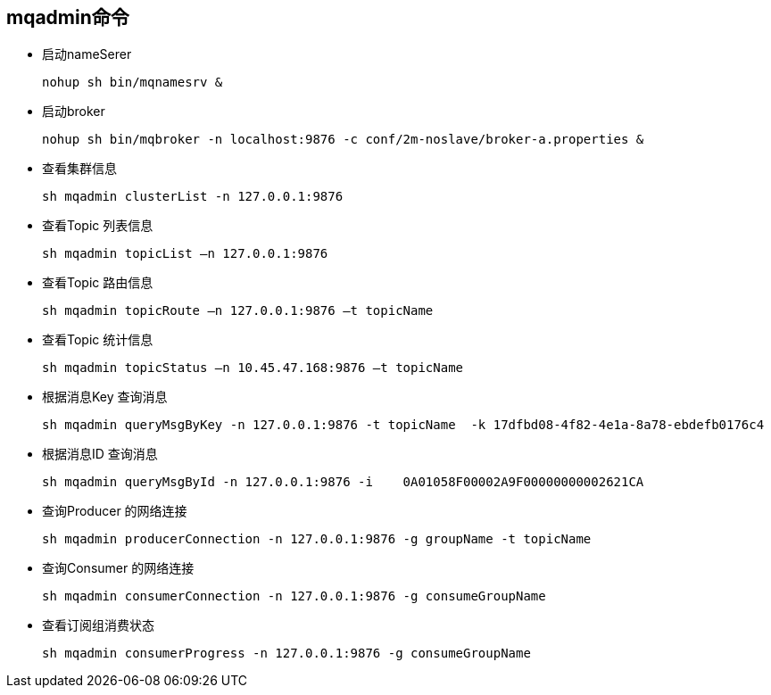 == mqadmin命令

* 启动nameSerer
+
....
nohup sh bin/mqnamesrv &
....

* 启动broker
+
....
nohup sh bin/mqbroker -n localhost:9876 -c conf/2m-noslave/broker-a.properties &
....

* 查看集群信息
+
....
sh mqadmin clusterList -n 127.0.0.1:9876
....

* 查看Topic 列表信息
+
....
sh mqadmin topicList –n 127.0.0.1:9876
....

* 查看Topic 路由信息
+
....
sh mqadmin topicRoute –n 127.0.0.1:9876 –t topicName
....

* 查看Topic 统计信息
+
....
sh mqadmin topicStatus –n 10.45.47.168:9876 –t topicName
....

* 根据消息Key 查询消息
+
....
sh mqadmin queryMsgByKey -n 127.0.0.1:9876 -t topicName  -k 17dfbd08-4f82-4e1a-8a78-ebdefb0176c4
....

* 根据消息ID 查询消息
+
....
sh mqadmin queryMsgById -n 127.0.0.1:9876 -i    0A01058F00002A9F00000000002621CA
....

* 查询Producer 的网络连接
+
....
sh mqadmin producerConnection -n 127.0.0.1:9876 -g groupName -t topicName
....

* 查询Consumer 的网络连接
+
....
sh mqadmin consumerConnection -n 127.0.0.1:9876 -g consumeGroupName
....

* 查看订阅组消费状态
+
....
sh mqadmin consumerProgress -n 127.0.0.1:9876 -g consumeGroupName
....